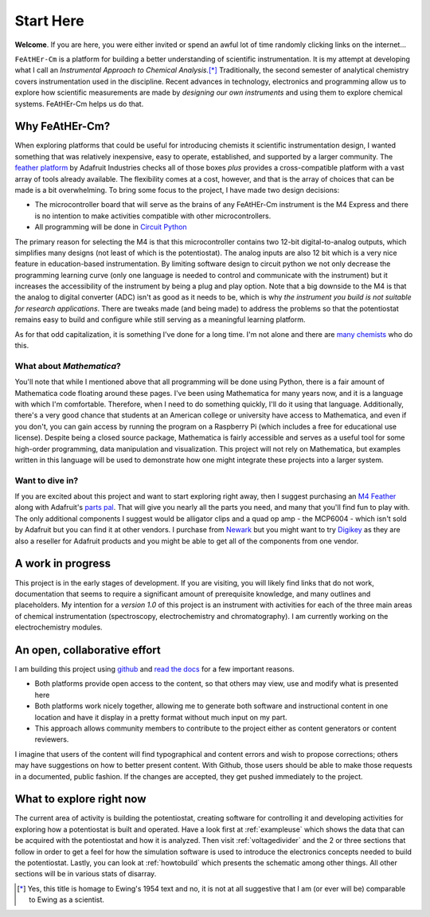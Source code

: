 Start Here
==========

**Welcome**. If you are here, you were either invited or spend an awful lot of time randomly clicking links on the internet...

``FeAtHEr-Cm`` is a platform for building a better understanding of scientific instrumentation.  It is my attempt at developing what I call an *Instrumental Approach to Chemical Analysis.*\ [*]_  Traditionally, the second semester of analytical chemistry covers instrumentation used in the discipline.  Recent advances in technology, electronics and programming allow us to explore how scientific measurements are made by *designing our own instruments* and using them to explore chemical systems.  FeAtHEr-Cm helps us do that.

Why FeAtHEr-Cm?
~~~~~~~~~~~~~~~

When exploring platforms that could be useful for introducing chemists it scientific instrumentation design, I wanted something that was relatively inexpensive, easy to operate, established, and supported by a larger community.  The `feather platform <https://learn.adafruit.com/adafruit-feather>`_ by Adafruit Industries checks all of those boxes *plus* provides a cross-compatible platform with a vast array of tools already available.  The flexibility comes at a cost, however, and that is the array of choices that can be made is a bit overwhelming.  To bring some focus to the project, I have made two design decisions:

* The microcontroller board that will serve as the brains of any FeAtHEr-Cm instrument is the M4 Express and there is no intention to make activities compatible with other microcontrollers.
* All programming will be done in `Circuit Python <circuitpython.org>`_

The primary reason for selecting the M4 is that this microcontroller contains two 12-bit digital-to-analog outputs, which simplifies many designs (not least of which is the potentiostat).  The analog inputs are also 12 bit which is a very nice feature in education-based instrumentation.  By limiting software design to circuit python we not only decrease the programming learning curve (only one language is needed to control and communicate with the instrument) but it increases the accessibility of the instrument by being a plug and play option.  Note that a big downside to the M4 is that the analog to digital converter (ADC) isn't as good as it needs to be, which is why *the instrument you build is not suitable for research applications*.  There are tweaks made (and being made) to address the problems so that the potentiostat remains easy to build and configure while still serving as a meaningful learning platform.

As for that odd capitalization, it is something I've done for a long time.  I'm not alone and there are `many chemists <https://www.ionicviper.org/>`_ who do this.

What about *Mathematica*?
*************************

You'll note that while I mentioned above that all programming will be done using Python, there is a fair amount of Mathematica code floating around these pages.  I've been using Mathematica for many years now, and it is a language with which I'm comfortable.  Therefore, when I need to do something quickly, I'll do it using that language.  Additionally, there's a very good chance that students at an American college or university have access to Mathematica, and even if you don't, you can gain access by running the program on a Raspberry Pi (which includes a free for educational use license).  Despite being a closed source package, Mathematica is fairly accessible and serves as a useful tool for some high-order programming, data manipulation and visualization.  This project will not rely on Mathematica, but examples written in this language will be used to demonstrate how one might integrate these projects into a larger system.

Want to dive in?
****************

If you are excited about this project and want to start exploring right away, then I suggest purchasing an `M4 Feather <https://www.adafruit.com/product/3857>`_  along with Adafruit's `parts pal <https://www.adafruit.com/product/2975>`_.  That will give you nearly all the parts you need, and many that you'll find fun to play with.  The only additional components I suggest would be alligator clips and a quad op amp - the MCP6004 - which isn't sold by Adafruit but you can find it at other vendors.  I purchase from `Newark <newark.com>`_ but you might want to try `Digikey <digikey.com>`_ as they are also a reseller for Adafruit products and you might be able to get all of the components from one vendor.

A work in progress
~~~~~~~~~~~~~~~~~~

This project is in the early stages of development.  If you are visiting, you will likely find links that do not work, documentation that seems to require a significant amount of prerequisite knowledge, and many outlines and placeholders.  My intention for a *version 1.0* of this project is an instrument with activities for each of the three main areas of chemical instrumentation (spectroscopy, electrochemistry and chromatography).  I am currently working on the electrochemistry modules.

An open, collaborative effort
~~~~~~~~~~~~~~~~~~~~~~~~~~~~~

I am building this project using `github <github.com>`_ and `read the docs <readthedocs.com>`_ for a few important reasons.

* Both platforms provide open access to the content, so that others may view, use and modify what is presented here
* Both platforms work nicely together, allowing me to generate both software and instructional content in one location and have it display in a pretty format without much input on my part.
* This approach allows community members to contribute to the project either as content generators or content reviewers.

I imagine that users of the content will find typographical and content errors and wish to propose corrections; others may have suggestions on how to better present content.  With Github, those users should be able to make those requests in a documented, public fashion.  If the changes are accepted, they get pushed immediately to the project.

What to explore right now
~~~~~~~~~~~~~~~~~~~~~~~~~

The current area of activity is building the potentiostat, creating software for controlling it and developing activities for exploring how a potentiostat is built and operated.  Have a look first at :ref:`exampleuse` which shows the data that can be acquired with the potentiostat and how it is analyzed.  Then visit :ref:`voltagedivider` and the 2 or three sections that follow in order to get a feel for how the simulation software is used to introduce the electronics concepts needed to build the potentiostat. Lastly, you can look at :ref:`howtobuild` which presents the schematic among other things.  All other sections will be in various stats of disarray.

.. [*] Yes, this title is homage to Ewing's 1954 text and no, it is not at all suggestive that I am (or ever will be) comparable to Ewing as a scientist.
